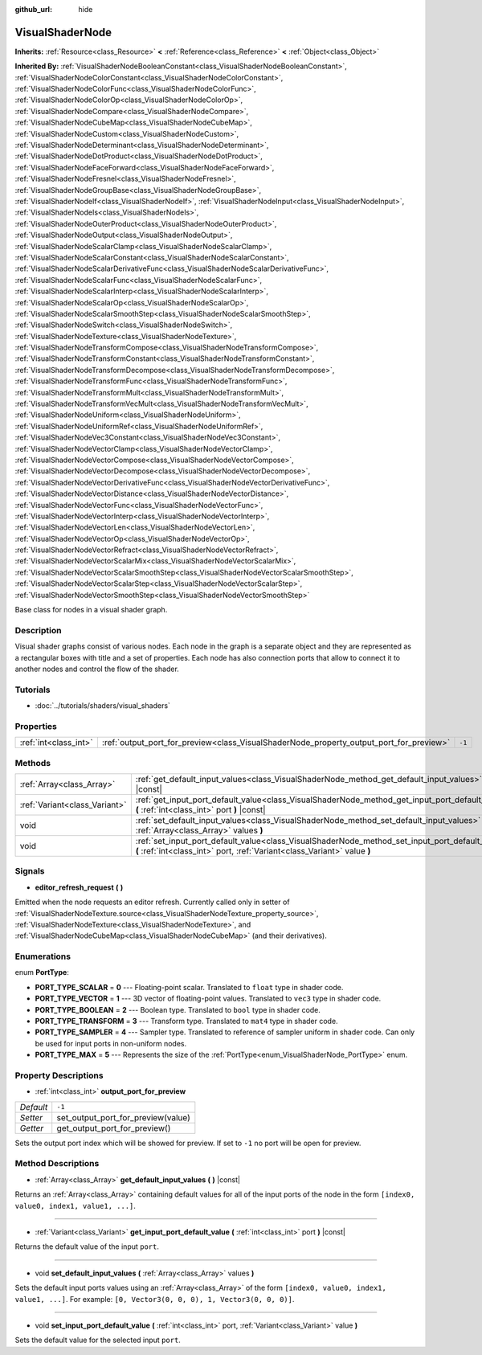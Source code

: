 :github_url: hide

.. Generated automatically by RebelEngine/tools/scripts/rst_from_xml.py.. DO NOT EDIT THIS FILE, but the VisualShaderNode.xml source instead.
.. The source is found in docs or modules/<name>/docs.

.. _class_VisualShaderNode:

VisualShaderNode
================

**Inherits:** :ref:`Resource<class_Resource>` **<** :ref:`Reference<class_Reference>` **<** :ref:`Object<class_Object>`

**Inherited By:** :ref:`VisualShaderNodeBooleanConstant<class_VisualShaderNodeBooleanConstant>`, :ref:`VisualShaderNodeColorConstant<class_VisualShaderNodeColorConstant>`, :ref:`VisualShaderNodeColorFunc<class_VisualShaderNodeColorFunc>`, :ref:`VisualShaderNodeColorOp<class_VisualShaderNodeColorOp>`, :ref:`VisualShaderNodeCompare<class_VisualShaderNodeCompare>`, :ref:`VisualShaderNodeCubeMap<class_VisualShaderNodeCubeMap>`, :ref:`VisualShaderNodeCustom<class_VisualShaderNodeCustom>`, :ref:`VisualShaderNodeDeterminant<class_VisualShaderNodeDeterminant>`, :ref:`VisualShaderNodeDotProduct<class_VisualShaderNodeDotProduct>`, :ref:`VisualShaderNodeFaceForward<class_VisualShaderNodeFaceForward>`, :ref:`VisualShaderNodeFresnel<class_VisualShaderNodeFresnel>`, :ref:`VisualShaderNodeGroupBase<class_VisualShaderNodeGroupBase>`, :ref:`VisualShaderNodeIf<class_VisualShaderNodeIf>`, :ref:`VisualShaderNodeInput<class_VisualShaderNodeInput>`, :ref:`VisualShaderNodeIs<class_VisualShaderNodeIs>`, :ref:`VisualShaderNodeOuterProduct<class_VisualShaderNodeOuterProduct>`, :ref:`VisualShaderNodeOutput<class_VisualShaderNodeOutput>`, :ref:`VisualShaderNodeScalarClamp<class_VisualShaderNodeScalarClamp>`, :ref:`VisualShaderNodeScalarConstant<class_VisualShaderNodeScalarConstant>`, :ref:`VisualShaderNodeScalarDerivativeFunc<class_VisualShaderNodeScalarDerivativeFunc>`, :ref:`VisualShaderNodeScalarFunc<class_VisualShaderNodeScalarFunc>`, :ref:`VisualShaderNodeScalarInterp<class_VisualShaderNodeScalarInterp>`, :ref:`VisualShaderNodeScalarOp<class_VisualShaderNodeScalarOp>`, :ref:`VisualShaderNodeScalarSmoothStep<class_VisualShaderNodeScalarSmoothStep>`, :ref:`VisualShaderNodeSwitch<class_VisualShaderNodeSwitch>`, :ref:`VisualShaderNodeTexture<class_VisualShaderNodeTexture>`, :ref:`VisualShaderNodeTransformCompose<class_VisualShaderNodeTransformCompose>`, :ref:`VisualShaderNodeTransformConstant<class_VisualShaderNodeTransformConstant>`, :ref:`VisualShaderNodeTransformDecompose<class_VisualShaderNodeTransformDecompose>`, :ref:`VisualShaderNodeTransformFunc<class_VisualShaderNodeTransformFunc>`, :ref:`VisualShaderNodeTransformMult<class_VisualShaderNodeTransformMult>`, :ref:`VisualShaderNodeTransformVecMult<class_VisualShaderNodeTransformVecMult>`, :ref:`VisualShaderNodeUniform<class_VisualShaderNodeUniform>`, :ref:`VisualShaderNodeUniformRef<class_VisualShaderNodeUniformRef>`, :ref:`VisualShaderNodeVec3Constant<class_VisualShaderNodeVec3Constant>`, :ref:`VisualShaderNodeVectorClamp<class_VisualShaderNodeVectorClamp>`, :ref:`VisualShaderNodeVectorCompose<class_VisualShaderNodeVectorCompose>`, :ref:`VisualShaderNodeVectorDecompose<class_VisualShaderNodeVectorDecompose>`, :ref:`VisualShaderNodeVectorDerivativeFunc<class_VisualShaderNodeVectorDerivativeFunc>`, :ref:`VisualShaderNodeVectorDistance<class_VisualShaderNodeVectorDistance>`, :ref:`VisualShaderNodeVectorFunc<class_VisualShaderNodeVectorFunc>`, :ref:`VisualShaderNodeVectorInterp<class_VisualShaderNodeVectorInterp>`, :ref:`VisualShaderNodeVectorLen<class_VisualShaderNodeVectorLen>`, :ref:`VisualShaderNodeVectorOp<class_VisualShaderNodeVectorOp>`, :ref:`VisualShaderNodeVectorRefract<class_VisualShaderNodeVectorRefract>`, :ref:`VisualShaderNodeVectorScalarMix<class_VisualShaderNodeVectorScalarMix>`, :ref:`VisualShaderNodeVectorScalarSmoothStep<class_VisualShaderNodeVectorScalarSmoothStep>`, :ref:`VisualShaderNodeVectorScalarStep<class_VisualShaderNodeVectorScalarStep>`, :ref:`VisualShaderNodeVectorSmoothStep<class_VisualShaderNodeVectorSmoothStep>`

Base class for nodes in a visual shader graph.

Description
-----------

Visual shader graphs consist of various nodes. Each node in the graph is a separate object and they are represented as a rectangular boxes with title and a set of properties. Each node has also connection ports that allow to connect it to another nodes and control the flow of the shader.

Tutorials
---------

- :doc:`../tutorials/shaders/visual_shaders`

Properties
----------

+-----------------------+-----------------------------------------------------------------------------------------+--------+
| :ref:`int<class_int>` | :ref:`output_port_for_preview<class_VisualShaderNode_property_output_port_for_preview>` | ``-1`` |
+-----------------------+-----------------------------------------------------------------------------------------+--------+

Methods
-------

+-------------------------------+-----------------------------------------------------------------------------------------------------------------------------------------------------------------------------+
| :ref:`Array<class_Array>`     | :ref:`get_default_input_values<class_VisualShaderNode_method_get_default_input_values>` **(** **)** |const|                                                                 |
+-------------------------------+-----------------------------------------------------------------------------------------------------------------------------------------------------------------------------+
| :ref:`Variant<class_Variant>` | :ref:`get_input_port_default_value<class_VisualShaderNode_method_get_input_port_default_value>` **(** :ref:`int<class_int>` port **)** |const|                              |
+-------------------------------+-----------------------------------------------------------------------------------------------------------------------------------------------------------------------------+
| void                          | :ref:`set_default_input_values<class_VisualShaderNode_method_set_default_input_values>` **(** :ref:`Array<class_Array>` values **)**                                        |
+-------------------------------+-----------------------------------------------------------------------------------------------------------------------------------------------------------------------------+
| void                          | :ref:`set_input_port_default_value<class_VisualShaderNode_method_set_input_port_default_value>` **(** :ref:`int<class_int>` port, :ref:`Variant<class_Variant>` value **)** |
+-------------------------------+-----------------------------------------------------------------------------------------------------------------------------------------------------------------------------+

Signals
-------

.. _class_VisualShaderNode_signal_editor_refresh_request:

- **editor_refresh_request** **(** **)**

Emitted when the node requests an editor refresh. Currently called only in setter of :ref:`VisualShaderNodeTexture.source<class_VisualShaderNodeTexture_property_source>`, :ref:`VisualShaderNodeTexture<class_VisualShaderNodeTexture>`, and :ref:`VisualShaderNodeCubeMap<class_VisualShaderNodeCubeMap>` (and their derivatives).

Enumerations
------------

.. _enum_VisualShaderNode_PortType:

.. _class_VisualShaderNode_constant_PORT_TYPE_SCALAR:

.. _class_VisualShaderNode_constant_PORT_TYPE_VECTOR:

.. _class_VisualShaderNode_constant_PORT_TYPE_BOOLEAN:

.. _class_VisualShaderNode_constant_PORT_TYPE_TRANSFORM:

.. _class_VisualShaderNode_constant_PORT_TYPE_SAMPLER:

.. _class_VisualShaderNode_constant_PORT_TYPE_MAX:

enum **PortType**:

- **PORT_TYPE_SCALAR** = **0** --- Floating-point scalar. Translated to ``float`` type in shader code.

- **PORT_TYPE_VECTOR** = **1** --- 3D vector of floating-point values. Translated to ``vec3`` type in shader code.

- **PORT_TYPE_BOOLEAN** = **2** --- Boolean type. Translated to ``bool`` type in shader code.

- **PORT_TYPE_TRANSFORM** = **3** --- Transform type. Translated to ``mat4`` type in shader code.

- **PORT_TYPE_SAMPLER** = **4** --- Sampler type. Translated to reference of sampler uniform in shader code. Can only be used for input ports in non-uniform nodes.

- **PORT_TYPE_MAX** = **5** --- Represents the size of the :ref:`PortType<enum_VisualShaderNode_PortType>` enum.

Property Descriptions
---------------------

.. _class_VisualShaderNode_property_output_port_for_preview:

- :ref:`int<class_int>` **output_port_for_preview**

+-----------+------------------------------------+
| *Default* | ``-1``                             |
+-----------+------------------------------------+
| *Setter*  | set_output_port_for_preview(value) |
+-----------+------------------------------------+
| *Getter*  | get_output_port_for_preview()      |
+-----------+------------------------------------+

Sets the output port index which will be showed for preview. If set to ``-1`` no port will be open for preview.

Method Descriptions
-------------------

.. _class_VisualShaderNode_method_get_default_input_values:

- :ref:`Array<class_Array>` **get_default_input_values** **(** **)** |const|

Returns an :ref:`Array<class_Array>` containing default values for all of the input ports of the node in the form ``[index0, value0, index1, value1, ...]``.

----

.. _class_VisualShaderNode_method_get_input_port_default_value:

- :ref:`Variant<class_Variant>` **get_input_port_default_value** **(** :ref:`int<class_int>` port **)** |const|

Returns the default value of the input ``port``.

----

.. _class_VisualShaderNode_method_set_default_input_values:

- void **set_default_input_values** **(** :ref:`Array<class_Array>` values **)**

Sets the default input ports values using an :ref:`Array<class_Array>` of the form ``[index0, value0, index1, value1, ...]``. For example: ``[0, Vector3(0, 0, 0), 1, Vector3(0, 0, 0)]``.

----

.. _class_VisualShaderNode_method_set_input_port_default_value:

- void **set_input_port_default_value** **(** :ref:`int<class_int>` port, :ref:`Variant<class_Variant>` value **)**

Sets the default value for the selected input ``port``.

.. |virtual| replace:: :abbr:`virtual (This method should typically be overridden by the user to have any effect.)`
.. |const| replace:: :abbr:`const (This method has no side effects. It doesn't modify any of the instance's member variables.)`
.. |vararg| replace:: :abbr:`vararg (This method accepts any number of arguments after the ones described here.)`
